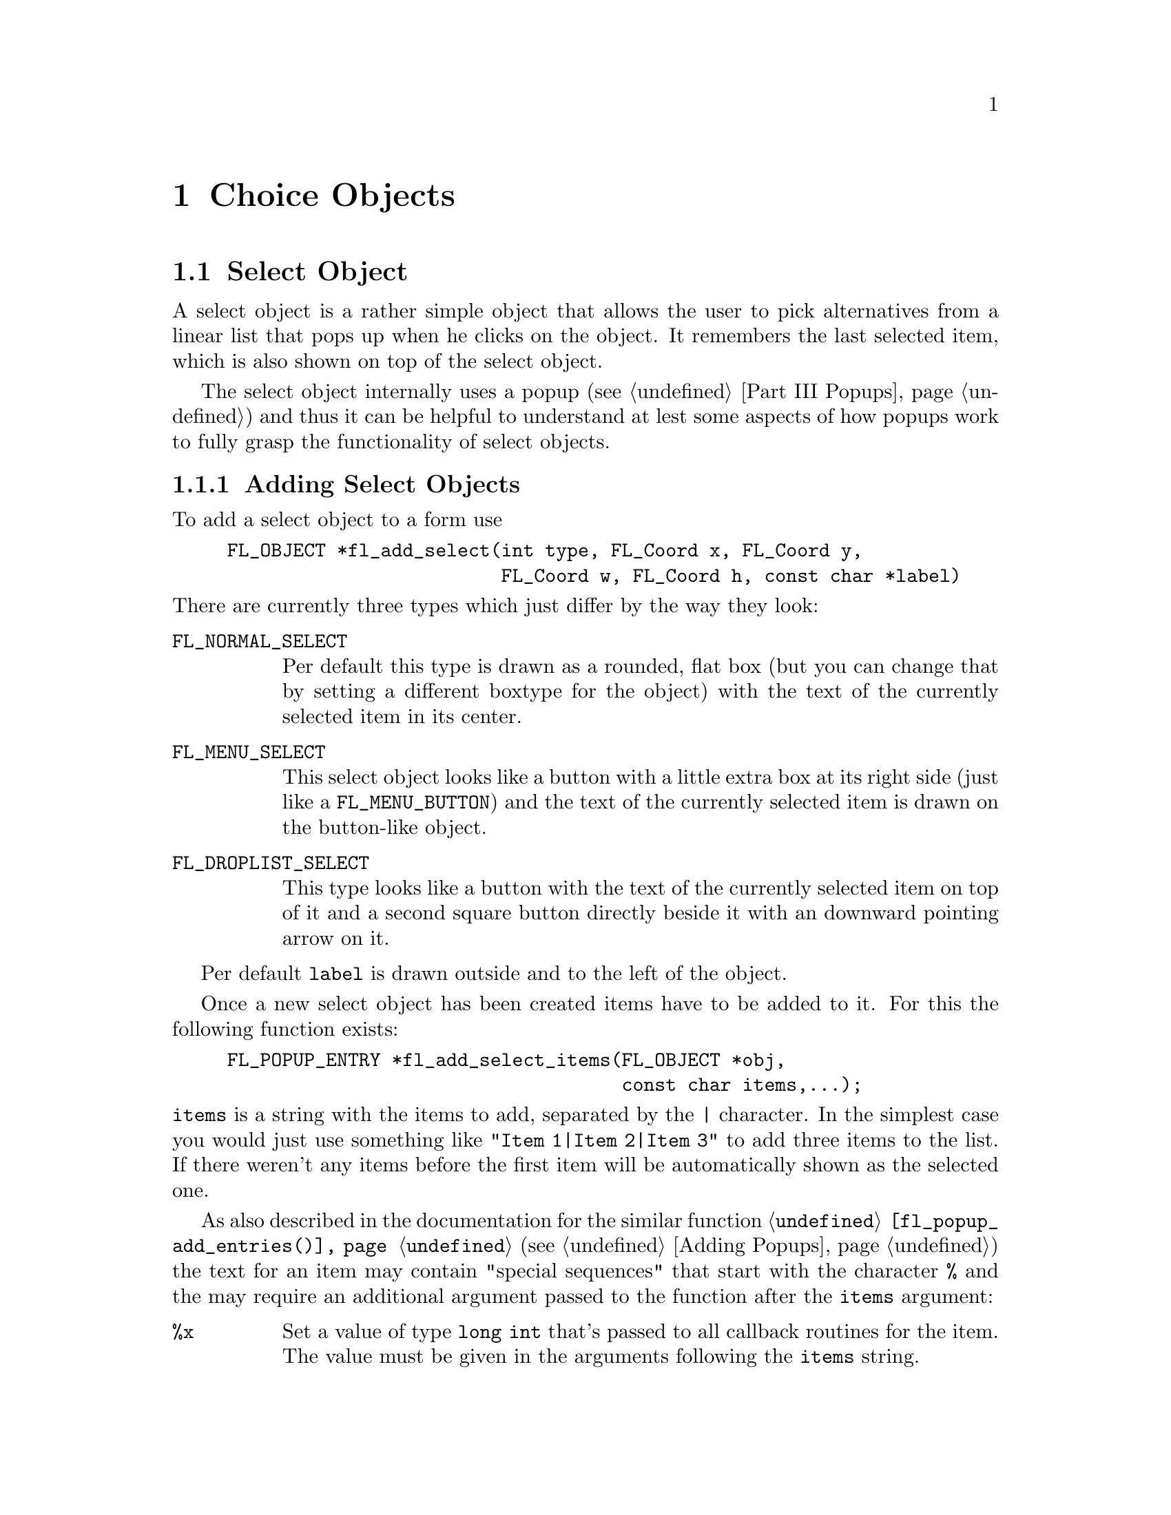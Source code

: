@node Part III Choice Objects
@chapter Choice Objects

@ifnottex

@menu
* Select Object:   Select Object
* Nmenu Object:    Nmenu Object
* Browser Object:  Browser Object
@end menu

@end ifnottex


@node Select Object
@section Select Object

A select object is a rather simple object that allows the user to
pick alternatives from a linear list that pops up when he clicks on
the object. It remembers the last selected item, which is also
shown on top of the select object.

The select object internally uses a popup (@pxref{Part III Popups})
and thus it can be helpful to understand at lest some aspects of how
popups work to fully grasp the functionality of select objects.


@ifnottex

@menu
* Adding Select Objects:   Adding Select Objects
* Select Interaction:      Select Interaction
* Other Select Routines:   Other Select Routines
* Select Attributes:       Select Attributes
* Remarks:                 Select Remarks
@end menu

@end ifnottex


@node Adding Select Objects
@subsection Adding Select Objects

To add a select object to a form use
@findex fl_add_select()
@anchor{fl_add_select()}
@example
FL_OBJECT *fl_add_select(int type, FL_Coord x, FL_Coord y,
                         FL_Coord w, FL_Coord h, const char *label)
@end example
@noindent
There are currently three types which just differ by the way they
look:
@table @code
@tindex FL_NORMAL_SELECT
@anchor{FL_NORMAL_SELECT}
@item FL_NORMAL_SELECT
Per default this type is drawn as a rounded, flat box (but you can
change that by setting a different boxtype for the object) with the
text of the currently selected item in its center.
@tindex FL_MENU_SELECT

@tindex MENU_SELECT
@anchor{MENU_SELECT}
@item FL_MENU_SELECT
This select object looks like a button with a little extra box at its
right side (just like a @code{FL_MENU_BUTTON}) and the text of the
currently selected item is drawn on the button-like object.

@tindex FL_DROPLIST_SELECT
@anchor{FL_DROPLIST_SELECT}
@item FL_DROPLIST_SELECT
This type looks like a button with the text of the currently selected
item on top of it and a second square button directly beside it with
an downward pointing arrow on it.
@end table

Per default @code{label} is drawn outside and to the left of the
object.

Once a new select object has been created items have to be added to
it. For this the following function exists:
@findex fl_add_select_items()
@anchor{fl_add_select_items()}
@example
FL_POPUP_ENTRY *fl_add_select_items(FL_OBJECT *obj,
                                    const char items,...);
@end example
@noindent
@code{items} is a string with the items to add, separated by the
@code{|} character. In the simplest case you would just use something
like @code{"Item 1|Item 2|Item 3"} to add three items to the list. If
there weren't any items before the first item will be automatically
shown as the selected one.

As also described in the documentation for the similar function
@code{@ref{fl_popup_add_entries()}} (@pxref{Adding Popups}) the text
for an item may contain "special sequences" that start with the
character @code{%} and the may require an additional argument passed
to the function after the @code{items} argument:
@table @code
@item %x
Set a value of type @code{long int} that's passed to all callback
routines for the item. The value must be given in the arguments
following the @code{items} string.

@item %u
Set a @code{user_void} pointer that's passed to all callbacks of the
item. The pointer must be specified in the arguments following the
@code{items} string.

@item %f
Set a callback function that gets called when the item is selected.
The function is of type
@example
int callback(FL_POPUP_RETURN *r);
@end example
@noindent
Information about the item etc.@: gets passed to the callback function
via the @code{@ref{FL_POPUP_RETURN}} structure and the return value of
the function can be used to keep the selection from becoming reported
back to the user made by returning a value of @code{FL_IGNORE} (-1).
The function's address must be given in the arguments following the
@code{items} string.

@item %E
Set a callback routine that gets called each time the mouse enters the
item (as long as the item isn't disabled or hidden). The type of the
function is the same as that of the callback function for the
selection of the item but it's return value is never used. The
functions address must be given in the arguments following the
@code{items} string.

@item %L
Set a callback routine that gets called each time the mouse leaves the
item. The type of the function is the same that as of the callback
function for the selection of the item but it's return value is never
used. The functions address must be given in the arguments following
the @code{items} string.

@item %d
Marks the item as disabled, i.e.@: it can't be selected and its text
is per default drawn in a different color

@item %h
Marks the item as hidden, i.e.@: it is not shown while in this state.

@item %S
For items with shortcut keys it's quite common to have them shown on
the right hand side. Using @code{"%S"} you can split the items text
into two parts, the first one (before @code{"%S"}) being drawn flushed
left and the second part flushed right. Note that using this special
sequence doesn't automatically sets a shortcut key, this still has to
be done using @code{"%s"}.

@item %s
Sets one or more shortcut keys for an item. Requires a string with the
shortcuts in the arguments following the @code{items} string.
@xref{Shortcuts}, for details on how to define shortcuts. Please note
that the character in the label identical to the shortcut character is
only shown as underlined if @code{"%S"} isn't used.

@item %%
Use this to get a @code{'%'} within the text of an item.
@end table
@noindent
If you compare this list of "special sequences" with those listed for
the @code{@ref{fl_popup_add_entries()}} function you will find that
aome are missing. This is because a select object is a simple linear
list of items that uses only parts of the popups functionalities.

Another way to set up the popup of a select object is to use the
function
@findex fl_set_select_items()
@anchor{fl_set_select_items()}
@example
long fl_set_select_items(FL_OBJECT *obj, FL_POPUP_ITEM *item);
@end example
@noindent
Here @code{item} is an array of structures of type
@code{@ref{FL_POPUP_ITEM}} with the @code{text} member of the very
last element of the array being set to @code{NULL}, indicating the end
of the array.

The @code{text} member is the text of the item. It may only contain
one "special sequence", @code{"%S"} to indicate that the string is to
be split at that position into the part of the item label to be drawn
to the left and on the right side (also prepending the string with
@code{'_'} or @code{'/'} has no effect). @code{callback} is a callback
function to be invoked on selection of the item. @code{shortcut} is a
string for setting keybord shortcuts for the item. @code{type} has no
function at all here (there can be only items of type
@code{@ref{FL_POPUP_NORMAL}} in a select objects popup) and
@code{state} can be set to @code{@ref{FL_POPUP_DISABLED}} and/or
@code{@ref{FL_POPUP_HIDDEN}}.

Please note: when the select object already had items before the call
of @code{@ref{fl_set_select_items()}} then they are removed before the
new ones are set. The values assigned to the items start at 0.

A third way to "populate" a select object is to create a popup
directly and then associate it with the select object using
@findex fl_set_select_popup()
@anchor{fl_set_select_popup()}
@example
int fl_set_select_popup(FL_OBJECT *obj, FL_POPUP *popup);
@end example
@noindent
If the select object already had a popup before this will be deleted
and replaced by the new popup passed as the second argument. Please
note that the popup the argument @code{popup} points to may not
contain any entries other than those of type
@code{@ref{FL_POPUP_NORMAL}} (and, of course, the popup can't be a
sub-popup of another popup).


@node Select Interaction
@subsection Select Interaction

The simplest interaction with a select object consists of clicking
onto the object and then selecting an item in the popup that gets
shown directly beside the mouse position.

If you click with the left or right mouse button onto the select
object previous or next item, respectively, will be selected. If
youl keep the left or mouse button pressed down for a longer time
slowly all alternatives are selected, one after each other.

You finally can also use the scroll wheel of your mouse to select
the next or previous item (scrolling down selects the next, scrolling
up the previous item).

On every selection of an item (also if the already selected item is
re-selected) a callback that may have been associated with the item is
executed. The callback receives as its argument a pointer to a
structure of type @code{@ref{FL_POPUP_RETURN}}.

Its @code{val} member is a integer value associated with the entry. It
can be set explicitely on creation of the item using the @code{"%x"}
"special sequence". If not given then first item gets the value 0, the
next 1 etc. @code{user_data} is a pointer to some user data, which can
be set on creation of the item using @code{"%u"}. @code{text} is the
string used in creating the item, including all "special sequences",
while @code{label} is the string shown in the popup for the item. If
there was a special sequence of @code{"%S"} in the string that was
used to create the item @code{accel} is the text that appears
right-flushed in the popup for the item. @code{entry} is a pointer to
the popup entry that represents the item in the select object and,
finally, @code{popup} is the popup associated with the select object.

Normally, when a new item is selected this is reported back to the
caller either by calling the select objects callback (if one exists)
or by returning the object as the result of a call of e.g.@:
@code{@ref{fl_do_forms()}}. But if the callback for the item itself
returns @code{FL_IGNORE} then the latter doesn't happen. This can be
useful for cases where all work for a change of the selection can
already be done within the items callback and the "main loop"
shouldn't get involved anymore.

As for all other normal objects the condition under which a
@code{FL_SELECT} object gets returned to the application (or an
associate callback is called) can be influenced by calling the
function
@example
int fl_set_object_return(FL_OBJECT *obj, unsigned int when)
@end example
where @code{when} can have the following values
@table @code
@item @ref{FL_RETURN_NONE}
Never return or invoke a callback.

@item @ref{FL_RETURN_END_CHANGED}
Return or invoke callback if end of interaction and selection of an
item coincide.

@item @ref{FL_RETURN_CHANGED}
Return or invoke callback whenever an item is selected (this is the
default).

@item @ref{FL_RETURN_END}
Return or invoke callback on end of an interaction.

@item @ref{FL_RETURN_ALWAYS}
Return (or invoke callback) whenever the interaction ends and/or
an item is selected.
@end table


Per default the popup of a select objects remains shown when the user
releases the mouse somewhere outside the popup window (or on its title
area). The alternative is to close the popup immediately when the user
releases the mouse, independent of where it is. Using the function
@findex fl_set_select_policy()
@anchor{fl_set_select_policy()}
@example
int fl_set_select_policy(FL_OBJECT *obj, int policy);
@end example
@noindent
the program can switch between these two modes of operation,
where @code{policy} can be on of two values:
@table @code
@tindex FL_POPUP_NORMAL_SELECT
@item FL_POPUP_NORMAL_SELECT
Keeps the popup opened when the mouse isn't released on one of the
selectable items.

@tindex FL_POPUP_DRAG_SELECT
@item FL_POPUP_DRAG_SELECT
Close the popup immediately when the mouse button is released.
@end table
@noindent
The function returns on success the previous setting of the "policy"
and -1 on error.


@node Other Select Routines
@subsection Other Select Routines

To find out which item is currently selected use
@findex fl_get_select_item()
@anchor{fl_get_select_item()}
@example
FL_POPUP_RETURN *fl_get_select_item(FL_OBJECT *obj); 
@end example
@noindent
It returns a pointer to a structure of type
@code{@ref{FL_POPUP_RETURN}} as already described above, containing
all needed information about the selected item.

For some actions, e.g.@: deletion of an item etc., it is necessary to
know the popup entry that represents it. Therefore it's possible to
search the list of items according to several criteria:
@findex fl_get_select_item_by_value()
@anchor{fl_get_select_item_by_value()}
@findex fl_get_select_item_by_label()
@anchor{fl_get_select_item_by_label()}
@findex fl_get_select_item_by_text()
@anchor{fl_get_select_item_by_text()}
@example
FL_POPUP_ENTRY *fl_get_select_item_by_value(FL_OBJECT *obj, long val);
FL_POPUP_ENTRY *fl_get_select_item_by_label(FL_OBJECT *obj,
                                            const char *label);
FL_POPUP_ENTRY *fl_get_select_item_by_text(FL_OBJECT *obj,
                                           const char *text);
@end example
The first function, @code{@ref{fl_get_select_item_by_value()}},
searches through the list of items and returns the first one with the
@code{val} associated with the item (or @code{NULL} if none is found).
The second, @code{@ref{fl_get_select_item_by_label()}} searches for a
certain label as displayed for the item in the popup. The third,
@code{@ref{fl_get_select_item_by_text()}} searches for the text the
item was created by (that might be the same as the label text in
simple cases). Please note that all functions return a structure of
type @code{@ref{FL_POPUP_ENTRY}} (and not
@code{@ref{FL_POPUP_RETURN}}, which gives you direct access to the
entry in the popup for the item.

Using e.g.@: the result of one of the functions above you can also
set the currently selected item via your program using
@findex fl_set_select_item()
@anchor{fl_set_select_item()}
@example
FL_POPUP_RETURN *fl_set_select_item(FL_OBJECT *obj,
                                    FL_POPUP_ENTRY *entry);
@end example

Or you could use the result to delete an item:
@findex fl_delete_select_item()
@anchor{fl_delete_select_item()}
@example
int fl_delete_select_item(FL_OBJECT *obj, FL_POPUP_ENTRY *entry);
@end example
@noindent
Please note that the values associated with items won't change due to
removing an item.

Alternatively, you can replace an item by one or more new ones.
To do that use
@findex fl_replace_select_item()
@anchor{fl_replace_select_item()}
@example
FL_POPUP_ENTRY *fl_replace_select_item(FL_OBJECT *obj,
                                       FL_POPUP_ENTRY *old,
                                       const char *new_items, ...);
@end example
@noindent
@code{old} designates the item to be removed and @code{new_items} is a
string exactly like it would be used in
@code{@ref{fl_add_select_items()}} for the @code{items} argument, that
defines the item(s) to replace the existing item. Please note that,
unless values to be associated with the items (see the @code{val}
member of the @code{@ref{FL_POPUP_RETURN}} structure) there's a twist
here. When items get created they per default receive increasing
values, starting at 0. This also holds for items that get created in
the process of replacement. The result is that the ordering of those
values in that case wont represent the order in which they appear in
the select objects popup.

Another sometimes useful function allows insertion of new items somewhere
in the middle of a list of already existing items:
@findex fl_insert_select_item()
@anchor{fl_insert_select_item()}
@example
FL_POPUP_ENTRY *fl_insert_select_item(FL_OBJECT *obj,
                                      FL_POPUP_ENTRY *after,
                                      const char *new_items, ...);
@end example
@noindent
@code{after} is the entry after which the new item(s) are to be
inserted (if it's @code{NULL} the new items are inserted at the very
start). The rest of the arguments are the same as for
@code{@ref{fl_replace_select_item()}} and the same caveats about the
values associated automatically with the new items holds.

It's possible to remove all items from a select object by calling
@findex fl_clear_select()
@anchor{fl_clear_select()}
@example
int fl_clear_select(FL_OBJECT *obj);
@end example
@noindent
Afterwards you have to call again e.g.@:
@code{@ref{fl_add_select_items()}} to set new entries. Note that if
you used @code{@ref{fl_set_select_popup()}} to set a popup for the
select object then that popup gets deleted automatically on calling
@code{@ref{fl_clear_select()}}! The values automatically associated
with items when calling @code{@ref{fl_add_select_items()}} will start
at 0 again.


@node Select Attributes
@subsection Select Attributes

The two color arguments, @code{clo1} and @code{col2}, of the function
@code{@ref{fl_set_object_color()}} set the background color of the
object normally and when the mouse is hovering over it, respectively.

With the functions
@findex fl_set_select_text_color()
@anchor{fl_set_select_text_color()}
@findex fl_get_select_text_color()
@anchor{fl_get_select_text_color()}
@example
FL_COLOR fl_set_selection_text_color(FL_OBJECT *obj, FL_COLOR color);
FL_COLOR fl_get_selection_text_color(FL_OBJECT *obj);
@end example
@noindent
the color of the text of the currently selected item on top of the
object can be set or queried.

To control (or determine) the alignment of the text with the currently
selected item on top of the select object use
@findex fl_set_select_text_align()
@anchor{fl_set_select_text_align()}
@findex fl_get_select_text_align()
@anchor{fl_get_select_text_align()}
@example
int fl_set_select_text_align(FLOBJECT *obj, int align);
int fl_get_select_text_align(FLOBJECT *obj);
@end example
@noindent
Please note that the @code{@ref{FL_ALIGN_INSIDE}} flag should be set
with @code{align} since the text always will be drawn within the
boundaries of the object. On success the function return the old
setting for the alignment or -1 on error.

Finally, the font style and size of the text can be set or obtained
using
@findex fl_set_select_text_font()
@anchor{fl_set_select_text_font()}
@findex fl_get_select_text_font()
@anchor{fl_get_select_text_font()}
@example
int fl_set_select_text_font(FL_OBJECT *obj, int style, int size);
int fl_get_select_text_font(FL_OBJECT *obj, int *style, int *size);
@end example
@noindent

The rest of the appearance of a select object concerns the popup that
is used. To avoid bloating the API unnecessarily no functions for
select objects were added that would just call popup functions. The
popup belonging to a select object can be easily found from either a
@code{@ref{FL_POPUP_ENTRY}} structure as returned by the functions for
searching for items or the @code{@ref{FL_POPUP_RETURN}} structure
passed to all callbacks and also returned by
@code{@ref{fl_get_select_item()}}. Both structures have a member
called @code{popup} that is a pointer to the popup associated with the
select object. For popup functions operation on indiviual items just
use the pointer to the @code{@ref{FL_POPUP_ENTRY}} structure itself or
the @code{entry} member of the @code{@ref{FL_POPUP_RETURN}} structure.

There's also a convenience function for finding out the popup used
for a select object:
@findex fl_get_select_popup()
@anchor{fl_get_select_popup()}
@example
FL_POPUP *fl_get_select_popup(FL_OBJECT *obj);
@end example
@noindent
During the lifetime of a select object the popup never changes as long
as @code{@ref{fl_set_select_popup()}} isn't called.

Per default the popup of a select object does not have a title drawn
on top of it. To change that use @code{@ref{fl_popup_set_title()}}.

To change the various colors and fonts used when drawing the popup use
the functions @code{@ref{fl_popup_set_color()}} and
@code{@ref{fl_popup_entry_set_font()}} (and
@code{@ref{fl_popup_set_title_font()}}).

To change the border width or minimum width of the popup use
@code{@ref{fl_popup_set_bw()}} and
@code{@ref{fl_popup_set_min_width()}}.

To disable or hide (or do the reverse) an item use the functions
@code{@ref{fl_popup_entry_set_state()}} and
@code{@ref{fl_popup_entry_get_state()}}.

The keyboard shortcut for an entry can be set via
@code{@ref{fl_popup_entry_set_shortcut()}}.

The callback functions (selection, enter and leave callback) for
individual items can be set via
@code{@ref{fl_popup_entry_set_callback()}},
@code{@ref{fl_popup_entry_set_enter_callback()}} and
@code{@ref{fl_popup_entry_set_leave_callback()}}, a callback for the
whole popup with @code{@ref{fl_popup_set_callback()}}.

Finally, to assign a different (long) value to an item or set a
pointer to user data use @code{@ref{fl_popup_entry_set_value()}}
and @code{@ref{fl_popup_entry_set_user_data()}}.


@node Select Remarks
@subsection Remarks

See the demo program @file{select.c} for an example of the use of
select objects.


@node Nmenu Object
@section Nmenu Object

Another object type that heavily depends on popups is the "nmenu"
object type. It is meant to be used for menus and the "n" in front of
the name stands for "new" since this is a re-implementation of the
old menu object type (which is now deprecated since it is based on
@ref{XPopup}).


@ifnottex

@menu
* Adding Nmenu Objects:   Adding Nmenu Objects
* Nmenu Interaction:      Nmenu Interaction
* Other Nmenu Routines:   Other Nmenu Routines
* Nmenu Attributes:       Nmenu Attributes
* Remarks:                Nmenu Remarks
@end menu

@end ifnottex


@node Adding Nmenu Objects
@subsection Adding Nmenu Objects

To add a nmenu object use
@findex fl_add_nmenu()
@anchor{fl_add_nmenu()}
@example
FL_OBJECT *fl_add_nmenu(int type, FL_Coord x, FL_Coord y,
                        FL_Coord w, FL_Coord h, const char *label);
@end example
@noindent
There are currently three types:
@table @code
@tindex FL_NORMAL_NMENU
@anchor{FL_NORMAL_NMENU}
@item FL_NORMAL_NMENU
Probably the most often used type: shown as text on a borderless
background, popup gets opened when clicked on.

@tindex FL_NORMAL_TOUCH_NMENU
@anchor{FL_NORMAL_TOUCH_NMENU}
@item FL_NORMAL_TOUCH_NMENU
Also shown as text on a borderless background, but popup gets opened
when the mouse is moved on top of it without any further user action
required.

@tindex FL_BUTTON_NMENU
@anchor{FL_BUTTON_NMENU}
@item FL_BUTTON_NMENU
When not active shown as text on borderless background, when clicked
on popup is shown and the object itself being displayed as a button.

@tindex FL_BUTTON_TOUCH_NMENU
@anchor{FL_BUTTON_TOUCH_NMENU}
@item FL_BUTTON_TOUCH_NMENU
When not active shown as text on borderless background, when mouse is
moved onto it the popup is shown and the object itself is displayed as
a button.
@end table

Once a new nmenu object has been created items have to be added to
it. For this the following function exists:
@findex fl_add_nmenu_items()
@anchor{fl_add_nmenu_items()}
@example
FL_POPUP_ENTRY *fl_add_nmenu_items(FL_OBJECT *obj,
                                   const char items, ...);
@end example
@noindent
(The function can also be used to append new items to a nmenu object
that already has items.)

The function returns a pointer to the first menu entry added on
success and @code{NULL} on failure. @code{items} is a string with the
items to add, separated by the @code{'|'} character. In the simplest
case you would just use something like @code{"Item 1|Item 2|Item 3"}
to add three items to the list.

As also described in the documentation for the similar function
@code{@ref{fl_popup_add_entries()}} the text for an item may contain
"special sequences" that start with the character @code{'%'} and then
may require an additional argument passed to the function after the
@code{items} argument. All of those described in detail in the
documentation for the @code{@ref{fl_popup_add_entries()}} function can
also be used for nmenus.

Another way to set up the popup of a select object, using an array of
@ref{FL_POPUP_ITEM} structures, is via the function
@findex fl_set_nmenu_items()
@anchor{fl_set_nmenu_items()}
@example
FL_POPUP_ENTRY *fl_set_nmenu_items(FL_OBJECT *obj, FL_POPUP_ITEM *item);
@end example
@noindent
The function returns a pointer to the first menu item on success and
@code{NULL} on failure. The function expects as arguments a pointer to
the nmenu object and an array of @code{@ref{FL_POPUP_ITEM}}
structuress, with the very last element having @code{NULL} as the
@code{text} member to mark the end of the array.

The @code{text} member of the structure may contain the character
sequence @code{"%S"} to have the text drawn for the item split up at
that position and with everything before @code{"%S"} drawn
left-flushed and the rest right-flushed. Moreover, @code{text} may
start with the character @code{'/'} and/or @code{'_'}. For an
underline character a line is drawn above the item. And if there's a
slash this item marks the begin of a sub-menu with all further items
belonging to the sub-menu until a structure with member @code{text}
being set to @code{NULL} is found in the array. (The @code{'/'} and
@code{'_'} characters are, of course, not drawn.)

@code{type} indicates the type of the item. It can be
@table @code
@tindex FL_POPUP_NORMAL
@item FL_POPUP_NORMAL
A normal, plain item.

@tindex FL_POPUP_TOGGLE
@item FL_POPUP_TOGGLE
An item that represents one of two states and is drawn with a
check-marker when in "on" state.

@tindex FL_POPUP_RADIO
@item FL_POPUP_RADIO
A radio item, i.e.@: it belongs to a group of items of which only one
can be in "on" state at a time. They are drawn with a circle to the
left with the circle for the "selected" item being filled with a
color.
@end table
@noindent
Please note that if @code{text} starts with a @code{'/'} the type
@strong{must} be @code{FL_POPUP_NORMAL}.

The @code{state} member per default is @code{@ref{FL_POPUP_NONE}}. It
can be set to
@table @code
@tindex FL_POPUP_NONE
@item FL_POPUP_NONE
No special flags are set for the state of the item.

@tindex FL_POPUP_DSABLED
@item FL_POPUP_DSABLED
The item is disabled and can't be selected.

@tindex FL_POPUP_HIDDEN
@item FL_POPUP_HIDDEN
The item is hidden, i.e.@: does not get shown (and thus can't be
selected).

@tindex FL_POPUP_CHECKED
@item FL_POPUP_CHECKED
Only relevant for toggle or radio items, marks it as in "on" state.
@end table

@code{callback} is a function that will be called if the item is
selected. The callback function has the following type:
@example
typedef int (*FL_POPUP_CB)(FL_POPUP_RETURN *);
@end example
@noindent
It receives a pointer to a structure that contains all information
about the entry selected by the user:
@example
typedef struct @{
    long int              val;       /* value assigned to entry */
    void                 *user_data; /* pointer to user data */
    const char           *text;      /* text of selected popup entry */
    const char           *label;     /* text drawn on left side */        
    const char           *accel;     /* text drawn on right side */
    const FL_POPUP_ENTRY *entry;     /* selected popup entry */
    const FL_POPUP       *popup;     /* (sub-)popup it belongs to */
@} FL_POPUP_RETURN;
@end example
@noindent
@code{val} is a value that has been associated with the entry and
@code{user_data} is a pointer that can be used to store the location
of further information. @code{text} is the text that was used to
create the entry (including all "special" characters), while
@code{label} and @code{accel} are the texts shown for the entry on the
left and right. @code{entry} is the pointer to the structure for the
entry selected and @code{popup} to the (sub-) popup the entry belongs
to (@pxref{Part III Popups}, for more details on these structures).

If the callback function already does all the work required on
selection of the item have it return the value @code{FL_IGNORE} to
keep the selection from being reported back to the main loop of the
program.

Finally, @code{shortcut} is a string encoding the keybord shortcut to
be used for the item.


There's also a third method to "populate" a menu. If you already
created a popup than you can set it as the menu's popup via a call of
@findex fl_set_nmenu_popup()
@anchor{fl_set_nmenu_popup()}
@example
int fl_set_nmenu_popup(FL_POPUP *popup);
@end example
@noindent
Of course, the popup you associate with the nmenu object in this way
can't be a sub-popup.


@node Nmenu Interaction
@subsection Nmenu Interaction

There are, if seen interaction-wise, two types of nmenu objects,
normal ones and touch nmenus. For normal nmenus a popup is opened when
the user clicks on the area of the nmenu object while for touch nmenus
the popup already is shown when the user moves the mouse unto the
area. In other respects they behave identical: the user just selects
one of the items in the popup (or one of the sub-popups) and then the
popup is closed again. The selection can now be handled within a
callback function and/or reported back to the main loop of the
program.

The popup is always shown directly below the nmenu object (except
for the case that the popup is that long that it wouldn't fit on the
screen, in which case the popup is drawn above the nmenu's area.

The most natural way to deal with a selection by the user is probably
via a callback for the item that was selected. But also a callback for
the popup as a whole or the object itself can be used. Item and popup
callback functions are of type @code{@ref{FL_POPUP_CB}} described
above (and in even more detail in @ref{Part III Popups}), while object
callbacks are "normal" XForms callback functions.

The condition under which a @code{FL_NMENU} object gets returned to
the application (or an associate callback is invoked) can be
influenced by calling the function
@example
int fl_set_object_return(FL_OBJECT *obj, unsigned int when)
@end example
where @code{when} can have the following values
@table @code
@item @ref{FL_RETURN_NONE}
Never return or invoke a callback.

@item @ref{FL_RETURN_END_CHANGED}
Return or invoke callback if end of interaction and selection of an
item coincide.

@item @ref{FL_RETURN_CHANGED}
Return or invoke callback whenever an item is selected (this is the
default).

@item @ref{FL_RETURN_END}
Return or invoke callback on end of an interaction.

@item @ref{FL_RETURN_ALWAYS}
Return (or invoke callback) whenever the interaction ends and/or
an item is selected.
@end table


One detail of the interaction that can be adjusted is under which
conditions the nmenu's popup gets closed. Per default the popup is
closed when an item is selected or (without a selection) when the user
clicks somehwere outside of the popups area. This can be changed so
that the popup also gets closed (without a selection) when the mouse
button is clicked or released on a non-selectable item (giving the
impression of a "pull-down" menu). For this purpose there's the
@findex fl_set_nmenu_policy()
@anchor{fl_set_nmenu_policy()}
@example
int fl_set_nmenu_policy(FL_OBJECT *obj, int policy);
@end example
@noindent
function where @code{policy} can be one of two values:
@table @code
@tindex FL_POPUP_NORMAL_SELECT
@item FL_POPUP_NORMAL_SELECT
Default, popup stays open until mouse button is released on a
selectable entry or button is clicked outside the popups area.

@tindex FL_POPUP_DRAG_SELECT
@item FL_POPUP_DRAG_SELECT
Popup is closed when the mouse button is released.
@end table
@noindent
The function returns on success the previous setting of the "policy"
and -1 on error.


@node Other Nmenu Routines
@subsection Other Nmenu Routines

To find out which item of a nmenu object was selected last use
@findex fl_get_nmenu_item()
@anchor{fl_get_nmenu_item()}
@example
FL_POPUP_RETURN *fl_get_nmenu_item(FL_OBJECT *obj);
@end example
@noindent
The function returns either a pointer to a @code{@ref{FL_POPUP_RETURN}}
structure with informations about the selected item (as already
discussed above when talking about callbacks) or @code{NULL} if
no selection was made the last time the nmenu object was used.

For some actions, e.g.@: deletion of an item etc., it is necessary to
know the popup entry that represents it. Therefore it's possible to
search the list of items according to several criteria:
@findex fl_get_nmenu_item_by_value()
@anchor{fl_get_nmenu_item_by_value()}
@findex fl_get_nmenu_item_by_label()
@anchor{fl_get_nmenu_item_by_label()}
@findex fl_get_nmenu_item_by_text()
@anchor{fl_get_nmenu_item_by_text()}
@example
FL_POPUP_ENTRY *fl_get_nmenu_item_by_value(FL_OBJECT *obj, long val);
FL_POPUP_ENTRY *fl_get_nmenu_item_by_label(FL_OBJECT *obj,
                                           const char *label);
FL_POPUP_ENTRY *fl_get_nmenu_item_by_label(FL_OBJECT *obj,
                                           const char *text);
@end example
The first function, @code{@ref{fl_get_nmenu_item_by_value()}},
searches through the list of all items (including items in sub-popups)
and returns the first one with the @code{val} associated with the item
(or @code{NULL} if none is found). The second,
@code{@ref{fl_get_nmenu_item_by_label()}} searches for a certain label
as displayed for the item in the popup. The third,
@code{@ref{fl_get_nmenu_item_by_text()}} searches for the text the
item was created by (that might be the same as the label text in
simple cases). Please note that all functions return a structure of
type @code{@ref{FL_POPUP_ENTRY}} (and not
@code{@ref{FL_POPUP_RETURN}}, which gives you direct access to the
entry in the popup for the item.


Using e.g.@: the results of the above searches a nmenu item can be
deleted:
@findex fl_delete_nmenu_item()
@anchor{fl_delete_nmenu_item()}
@example
int fl_delete_nmenu_item(FL_OBJECT *obj, FL_POPUP_ENTRY *item);
@end example

Alternatively, an item can be replaced by one or more items:
@findex fl_replace_nmenu_item()
@anchor{fl_replace_nmenu_item()}
@example
FL_POPUP_ENTRY *fl_replace_nmenu_item(FL_OBJECT *obj,
                                      FL_POPUP_ENTRY *old,
                                      const char *new_items, ...);
@end example
where @code{old} is the item to replace and @code{new_items} is a
string exactly as used for @code{@ref{fl_add_nmenu_items()}} with
informations about the new item(s).

One also may insert additional items using
@findex fl_insert_nmenu_items()
@anchor{fl_insert_nmenu_items()}
@example
FL_POPUP_ENTRY *fl_insert_nmenu_items(FL_OBJECT *obj,
                                      FL_POPUP_ENTRY *after,
                                      const char *new_items, ...);
@end example
@noindent
where @code{after} is the item after which the new items are to be
inserted (use @code{NULL} to insert at the very start) and
@code{new_items} is a string just like used with
@code{@ref{fl_add_nmenu_items()}} with informations about the
additional item(s).


As you may remember, there are two different ways to "populate" a
nmenu object. In one case you pass a kind of format string plus
a variable number of arguments and in the other case an array of
@code{@ref{FL_POPUP_ITEM}} structures. The previously listed
functions for inserting and replacing used the first "interface".
But there are also three functions for using the alternative
interface:
@anchor{fl_add_nmenu_items2()}
@findex fl_add_nmenu_items2()
@anchor{fl_insert_nmenu_items2()}
@findex fl_insert_nmenu_items2()
@anchor{fl_replace_nmenu_items2()}
@findex fl_replace_nmenu_items2()
@example
FL_POPUP_ENTRY *fl_add_nmenu_items2(FL_OBJECT *obj,
                                    FL_POPUP_ITEM *items);
FL_POPUP_ENTRY *fl_insert_nmenu_items2(FL_OBJECT *obj,
                                       FL_POPUP_ENTRY *after,
                                       FL_POPUP_ITEM *items);
FL_POPUP_ENTRY *fl_replace_nmenu_items2(FL_OBJECT *obj,
                                        FL_POPUP_ENTRY *old_item,
                                        FL_POPUP_ITEM *items);
@end example
@noindent
All three functions return a pointer to the first new entry in the
nmenu's popup on success and @code{NULL} on failure. The all take
a pointer to the nmenu object as their first argument.

@code{@ref{fl_add_nmenu_items2()}} appends the items given by the list
specified via the second argument to the nmenu's popup.
@code{@ref{fl_insert_nmenu_items2()}} inserts one or more new items
(as given by the last argument) after the entry specified by
@code{after} (if @code{after} is @code{NULL} the new items are
inserted before all existing items). Finally,
@code{@ref{fl_replace_nmenu_items2()}} replaces the existing entry
@code{old_item} with a new (or a list of new items specified by
@code{items}.

Finally, there's a function to remove all items from a nmenu object
at once:
@findex fl_clear_nmenu()
@anchor{fl_clear_nmenu()}
@example
in fl_clear_nmenu(FL_OBJECT *obj);
@end example


@node Nmenu Attributes
@subsection Nmenu Attributes


While not "active" the background of the nmenu object is drawn in the
color that can be controlled via the first color argument,
@code{col1}, of @code{@ref{fl_set_object_color()}}. When "active"
(i.e.@: while the popup is shown) its background is drawn in the color
of second color argument, @code{col2}, of the same function. The color
of the label when "inactive" is controlled via
@code{@ref{fl_set_object_lcol()}}. When in "active" state the color
use for the label can be set via the function
@findex fl_set_nmenu_hl_text_color()
@anchor{fl_set_nmenu_hl_text_color()}
@example
FL_COLOR fl_set_nmenu_hl_text_color(FL_OBJECT *obj, FL_COLOR color);
@end example
@noindent
The function returns the old color on success or
@code{@ref{FL_MAX_COLORS}} on failure. Per default this color is
@code{FL_BLACK} for nmenus that are shown as a button while being
"active" while for normal nmenus it's the same color that is used
items in the popup when the mouse is hovering over them.

The size and style of the font used for the label of the nmenu object
can be set via @code{@ref{fl_set_object_lsize()}} and
@code{@ref{fl_set_object_lstyle()}}.

The rest of the appearance of a nmenu object is given by the
appearance of the popup. These can be directly set via the functions
for setting the popup appearance as described in @ref{Popup
Attributes}. To find out which popup is associated with the nmenu
object use the function
@findex fl_get_nmenu_popup()
@anchor{fl_get_nmenu_popup()}
@example
FL_POPUP *fl_get_nmenu_popup(FL_OBJECT *obj);
@end example
@noindent
and then use the popup specific functions to set the appearance. The
same also holds for the appearance etc.@: of the items of the popup, a
lot of functions exist that allow to set the attributes of entries of
a popup, @pxref{Popup Attributes}.


@node Nmenu Remarks
@subsection Remarks

See the demo program @file{menu.c}.


@node Browser Object
@section Browser Object

The browser object class is probably the most powerful that currently
exists in the Forms Library. A browser is a box that contains a number
of lines of text. If the text does not fit inside the box, a scrollbar
is automatically added so that the user can scroll through it. A
browser can be used for building up a help facility or to give
messages to the user.

It is possible to create a browser from which the user can select
lines. In this way the user can make its selections from a (possible)
long list of choices. Both single lines and multiple lines can be
selected, depending on the type of the browser.

@ifnottex

@menu
* Adding Browser Objects:   Adding Browser Objects
* Browser Types:            Browser Types
* Browser Interaction:      Browser Interaction
* Other Browser Routines:   Other Browser Routines
* Browser Attributes:       Browser Attributes
* Remarks:                  Browser Remarks
@end menu

@end ifnottex


@node Adding Browser Objects
@subsection Adding Browser Objects

To add a browser to a form use the routine
@findex fl_add_browser()
@anchor{fl_add_browser()}
@example
FL_OBJECT *fl_add_browser(int type, FL_Coord x, FL_Coord y,
                          FL_Coord w, FL_Coord h, const char *label);
@end example
@noindent
The meaning of the parameters is as usual. The label is placed below
the box by default.


@node Browser Types
@subsection Browser Types

The following types of browsers exist (see below for more information
about them):
@table @code
@tindex FL_NORMAL_BROWSER
@anchor{FL_NORMAL_BROWSER}
@item FL_NORMAL_BROWSER
A browser in which no selections can be made.

@tindex FL_SELECT_BROWSER
@anchor{FL_SELECT_BROWSER}
@item FL_SELECT_BROWSER
In this case the user can make single line selections.

@tindex FL_HOLD_BROWSER
@anchor{FL_HOLD_BROWSER}
@item FL_HOLD_BROWSER
Same but the selection remains visible till the next selection.

@tindex FL_MULTI_BROWSER
@anchor{FL_MULTI_BROWSER}
@item FL_MULTI_BROWSER
Multiple selections can be made and remain visible till de-selected.
@end table

Hence, the differences only lie in how the selection process works.


@node Browser Interaction
@subsection Browser Interaction

The user can change the position of the slider or use keyboard cursor
keys (including @code{<Home>}, @code{<PageDown>}, etc.) to scroll
through the text. When he/she presses the left mouse below or above
the slider, the browser scrolls one page up or down. Any other mouse
button scrolls one line at a time (except wheel mouse buttons). When
not using an @code{@ref{FL_NORMAL_BROWSER}} the user can also make
selections with the mouse by pointing to a line or by using the cursor
keys.

For @code{@ref{FL_SELECT_BROWSER}}'s, as long as the user keeps the
mouse pressed, the current line under the mouse is highlighted.
Whenever he releases the mouse the highlighting disappears and the
browser is returned to the application program. The application
program can now figure out which line was selected using a call of
@code{@ref{fl_get_browser()}} to be described below. It returns the
number of the last selected line (with the topmost line being line
1.)

An @code{@ref{FL_HOLD_BROWSER}} works exactly the same except that,
when the mouse is released, the selection remains highlighted.

An @code{@ref{FL_MULTI_BROWSER}} allows the user to select and
de-select multiple lines. Whenever he selects or de-selects a line the
browser is returned to the application program that can next figure
out (using @code{@ref{fl_get_browser()}} described below) which line
was selected. It returns the number of the last selected line. When
the last line was de-selected it returns the negation of the line
number. I.e., if line 10 was selected last the routine returns 10 and
if line 10 was de-selected last, it returns -10. When the user presses
the mouse on a non-selected line and then moves it with the mouse
button still pressed down, he will select all lines he touches with
his mouse until he releases it. All these lines will become
highlighted. When the user starts pressing the mouse on an already
selected line he de-selects lines rather than selecting them.


Per default a browser gets only returned or the associated callback
invoked on selection of a line (and, in the case of
@code{@ref{FL_MULTI_BROWSER}}, on deselections). This behaviour can be
changed by using the function
@example
int fl_set_object_return(FL_OBJECT *obj, unsigned int when)
@end example
where @code{when} can have the following values
@table @code
@item @ref{FL_RETURN_NONE}
Never return or invoke callback.

@item @ref{FL_RETURN_SELECTION}
Return or invoke callback on selection of a line. Please note that for
@code{@ref{FL_MULTI_BROWSER}} the browser may be returned just once
for a number of lines having been selected.

@item @ref{FL_RETURN_DESELECTION}
Return or invoke callback on deselection of a line. This only works
for @code{@ref{FL_MULTI_BROWSER}} browsers and the browser may be
returned just once for a number of lines having been deselected.

@item @ref{FL_RETURN_END_CHANGED}
Return or invoke callback at end (mouse release) if the text in the
browser has been scrolled.

@item @ref{FL_RETURN_CHANGED}
Return or invoke callback whenever the text in the browser has been scrolled.

@item @ref{FL_RETURN_END}
Return or invoke callback on end of an interaction for scrolling the
text in the browser regardless if the text was scrolled or not.

@item @ref{FL_RETURN_ALWAYS}
Return or invoke callback on selection, deselection or scrolling of
text or end of scrolling.
@end table

The default setting for @code{when} for a browser object is
@code{@ref{FL_RETURN_SELECTION}|@ref{FL_RETURN_DESELECTION}} (unless
during the built of XForms you set the configuration flag
@code{--enable-bwc-bs-hack} in which case the default is
@code{@ref{FL_RETURN_NONE}} to keep backward compatibility with
earlier releases of the library).


@node Other Browser Routines
@subsection Other Browser Routines

There are a large number of routines to change the contents of a
browser, select and de-select lines, etc.

To remove all lnes from a browser use
@findex fl_clear_browser()
@anchor{fl_clear_browser()}
@example
void fl_clear_browser(FL_OBJECT *obj);
@end example

To add a line to a browser use
@findex fl_add_browser_line()
@anchor{fl_add_browser_line()}
@example
void fl_add_browser_line(FL_OBJECT *obj, const char *text);
@end example
The line may contain embedded newline characters (@code{'\n'}).
These will result in the text being split up into several lines,
separated at the newline characters.

A second way of adding a line to the browser is to use the call
@findex fl_addto_browser()
@anchor{fl_addto_browser()}
@example
void fl_addto_browser(FL_OBJECT *obj, const char *text);
@end example
@noindent
The difference to @code{@ref{fl_add_browser_line()}} is that with this
call the browser will be shifted such that the newly appended line is
visible. This is useful when e.g.@: using the browser to display
messages.

Sometimes it may be more convenient to add characters to a browser
without starting of a new line. To this end, the following routine
exists
@findex fl_addto_browser_chars()
@anchor{fl_addto_browser_chars()}
@example
void fl_addto_browser_chars(FL_OBJECT *obj, const char *text);
@end example
@noindent
This function appends text to the last line in the browser without
advancing the line counter. Again the text may contain embedded
newline characters (@code{'\n'}). In that case, the text before the
first embedded newline is appended to the last line, and everything
afterwards is put onto new lines. As in the case of
@code{@ref{fl_addto_browser()}} the last added line will be visible in
the browser.

You can also insert a line in front of a given line. All lines after
it will be shifted. Note that the top line is numbered 1 (not 0).
@findex fl_insert_browser_line()
@anchor{fl_insert_browser_line()}
@example
void fl_insert_browser_line(FL_OBJECT *obj, int line,
                            const char *text);
@end example
@noindent
Please note that on insertion (as well as replacements, see below)
embedded newline characters don't result in the line being split up as
it's done in the previous functions. Instead they will rather likely
appear as strange looking characters in the text shown. The only
exception is when inserting into an empty browser or after the last
line, then this function works exactly as if you had called
@code{@ref{fl_add_browser_line()}}.

To delete a line (shifting the following lines) use:
@findex fl_delete_browser_line()
@anchor{fl_delete_browser_line()}
@example
void fl_delete_browser_line(FL_OBJECT *obj, int line);

@end example

One can also replace a line using
@findex fl_replace_browser_line()
@anchor{fl_replace_browser_line()}
@example
void fl_replace_browser_line(FL_OBJECT *obj, int line,
                             const char *text);
@end example
As in the case of @code{@ref{fl_insert_browser_line()}} newline
characters embedded into the replacement text don't have any special
meaning, i.e.@: they don't result in replacement of more than a single
line.

Making many changes to a visible browser after another, e.g.@:
clearing it and then adding a number of new lines, is slow because the
browser is redrawn on each and every change. This can be avoided by
using calls of @code{@ref{fl_freeze_form()}} and
@code{@ref{fl_unfreeze_form()}}. So a piece of code that fills in a
visible browser should preferably look like the following
@example
fl_freeze_form(browser->form);
fl_clear_browser(browser);
fl_add_browser_line(browser, "line 1");
fl_add_browser_line(browser, "line 2");
...
fl_unfreeze_form(brow->form);
@end example
@noindent
where @code{browser->form} is the form that contains the browser
object named @code{browser}.

To obtain the contents of a particular line in the browser, use
@findex fl_get_browser_line()
@anchor{fl_get_browser_line()}
@example
const char *fl_get_browser_line(FL_OBJECT *obj, int line);
@end example
@noindent
It returns a pointer to the text of that line, exactly as it were
passed to the function that created the line.

It is possible to load an entire file into a browser using
@findex fl_load_browser()
@anchor{fl_load_browser()}
@example
int fl_load_browser(FL_OBJECT *obj, const char *filename);
@end example
@noindent
The routine returns @code{1} when file could be successfully loaded,
otherwise @code{0}. If the file name is an empty string (or the file
could not be opened for reading) the browser is just cleared. This
routine is particularly useful when using the browser for a help
facility. You can create different help files and load the needed one
depending on context.

The application program can select or de-select lines in the browser.
To this end the following calls exist with the obvious meaning:
@findex fl_select_browser_line()
@anchor{fl_select_browser_line()}
@findex fl_deselect_browser()
@anchor{fl_deselect_browser()}
@findex fl_deselect_browser_line()
@anchor{fl_deselect_browser_line()}
@example
void fl_select_browser_line(FL_OBJECT *obj, int line);
void fl_deselect_browser_line(FL_OBJECT *obj, int line);
void fl_deselect_browser(FL_OBJECT *obj);
@end example
@noindent
The last call de-selects all lines.

To check whether a line is selected, use the routine
@findex fl_isselected_browser_line()
@anchor{fl_isselected_browser_line()}
@example
int fl_isselected_browser_line(FL_OBJECT *obj, int line);
@end example

The routine
@findex fl_get_browser_maxline()
@anchor{fl_get_browser_maxline()}
@example
int fl_get_browser_maxline(FL_OBJECT *obj);
@end example
@noindent
returns the number of lines in the browser. For example, when the
application program wants to figure out which lines in a
@code{@ref{FL_MULTI_BROWSER}} are selected code similar to the
following can be used:
@example
int total_lines = fl_get_browser_maxline(browser);
for (i = 1; i <= total_lines; i++)
    if (fl_isselected_browser_line(browser, i))
        /* Handle the selected line */
@end example

Sometimes it is useful to know how many lines are visible in the
browser. To this end, the following call can be used
@findex fl_get_browser_screenlines()
@anchor{fl_get_browser_screenlines()}
@example
int fl_get_browser_screenlines(FL_OBJECT *obj);
@end example
Please note that this count only includes lines that are shown
completely in the browser, lines that are partially obscured aren't
counted in.

To obtain the last selection made by the user, e.g.@: when the browser
is returned, the application program can use the routine
@findex fl_get_browser()
@anchor{fl_get_browser()}
@example
int fl_get_browser(FL_OBJECT *obj);
@end example
@noindent
It returns the line number of the last selection being made (0 if no
selection was made). When the last action was a de-selection (only for
@code{@ref{FL_MULTI_BROWSER}}) the negative of the de-selected line
number is returned.

The following function allows to find out the (unobscured) line that
is currently shown at the top of the browser:
@findex fl_get_browser_topline()
@anchor{fl_get_browser_topline()}
@example
int fl_get_browser_topline(FL_OBJECT *obj);
@end example
@noindent
Note that the index of the top line is 1, not 0.

It is possible to register a callback function that gets called when a
line is double-clicked on. To do so, the following function is
available:
@findex fl_set_browser_dblclick_callback()
@anchor{fl_set_browser_dblclick_callback()}
@example
void fl_set_browser_dblclick_callback(FL_OBJECT *obj,
                                      void (*cb)(FL_OBJECT *, long),
`                                     long data);
@end example
@noindent
Of course, double-click callbacks make most sense for
@code{@ref{FL_HOLD_BROWSER}}s.

The part if the text visible within the browser can be set
programmatically in a number of ways. With the functions
@findex fl_set_browser_topline()
@anchor{fl_set_browser_topline()}
@findex fl_set_browser_bottomline()
@anchor{fl_set_browser_bottomline()}
@example
void fl_set_browser_topline(FL_OBJECT *obj, int line);
void fl_set_browser_bottomline(FL_OBJECT *obj, int line);
@end example
@noindent
the line shown at the top or the bottom can be set (note again
that line numbers start with 1).

Instead of by line number also the amount the text is scrolled in
horizontal and vertical direction can be set with the functions
@findex fl_set_browser_xoffset()
@anchor{fl_set_browser_xoffset()}
@findex fl_set_browser_rel_xoffset()
@anchor{fl_set_browser_rel_xoffset()}
@findex fl_set_browser_yoffset()
@anchor{fl_set_browser_yoffset()}
@findex fl_set_browser_rel_yoffset()
@anchor{fl_set_browser_rel_yoffset()}
@example
void fl_set_browser_xoffset(FL_OBJECT *obj, FL_Coord xoff);
void fl_set_browser_rel_xoffset(FL_OBJECT *obj, double xval);
void fl_set_browser_yoffset(FL_OBJECT *obj, FL_Coord yoff);
void fl_set_browser_rel_yoffset(FL_OBJECT *obj, double yval);
@end example
@noindent
where @code{xoff} and @code{yoff} indicate how many pixels to scroll
horizontally (relative to the left margin) or vertically (relative to
the top of the text), while @code{xval} and @code{yval} stand for
positions relative to the total width or height of all of the text and
thus have to be numbers between @code{0.0} and @code{1.0}.

There are also a number of functions that can be used to obtain the
current amount of scrolling:
@findex fl_get_browser_xoffset()
@anchor{fl_get_browser_xoffset()}
@findex fl_get_browser_rel_xoffset()
@anchor{fl_get_browser_rel_xoffset()}
@findex fl_get_browser_yoffset()
@anchor{fl_get_browser_yoffset()}
@findex fl_get_browser_rel_yoffset()
@anchor{fl_get_browser_rel_yoffset()}
@example
FL_Coord fl_get_browser_xoffset(FL_OBJECT *obj);
FL_Coord fl_get_browser_rel_xoffset(FL_OBJECT *obj);
FL_Coord fl_get_browser_yoffset(FL_OBJECT *obj);
FL_Coord fl_get_browser_rel_yoffset(FL_OBJECT *obj);
@end example

Finally, there's a function that tells you the vertical position of a
line in pixels:
@findex fl_get_browser_line_yoffset()
@anchor{fl_get_browser_line_yoffset()}
@example
int fl_get_browser_line_yoffset(FL_OBJECT *obj, imt line);
@end example
@noindent
The return value is just the value that would have to be passed to
@code{@ref{fl_set_browser_yoffset()}} to make the line appear at the
top of the browser. If the line does not exist it returns @code{-1}
instead.


@node Browser Attributes
@subsection Browser Attributes

Never use the boxtype @code{@ref{FL_NO_BOX}} for browsers.

The first color argument (@code{col1}) to
@code{@ref{fl_set_object_color()}} controls the color of the browser's
box, the second (@code{col2}) the color of the selection. The text
color is the same as the label color, @code{obj->lcol}.

To set the font size used inside the browser use
@findex fl_set_browser_fontsize()
@anchor{fl_set_browser_fontsize()}
@example
void fl_set_browser_fontsize(FL_OBJECT *obj, int size);
@end example

To set the font style used inside the browser use
@findex fl_set_browser_fontstyle()
@anchor{fl_set_browser_fontstyle()}
@example
void fl_set_browser_fontstyle(FL_OBJECT *obj, int style);
@end example
@noindent
@xref{Label Attributes and Fonts}, for details on font sizes and
styles.

It is possible to change the appearance of individual lines in the
browser. Whenever a line starts with the symbol @code{'@@'} the next
letter indicates the special characteristics associated with this line.
The following possibilities exist at the moment:
@table @code
@item f
Fixed width font.

@item n
Normal (Helvetica) font.

@item t
Times-Roman like font.

@item b
Boldface modifier.

@item i
Italics modifier.

@item l
Large (new size is @code{@ref{FL_LARGE_SIZE}}).

@item m
Medium (new size is @code{@ref{FL_MEDIUM_SIZE}}).

@item s
Small (new size is @code{@ref{FL_SMALL_SIZE}}).

@item L
Large (new size = current size + 6)

@item M
Medium (new size = current size + 4)

@item S
Small (new size = current size - 2).

@item c
Centered.

@item r
Right aligned.

@item _
Draw underlined text.

@item -
An engraved separator. Text following @code{'-'} is ignored.

@item C
The next number indicates the color index for this line.

@item N
Non-selectable line (in selectable browsers).

@item @@@@
Regular @code{'@@'} character.
@end table

The modifiers (bold and itatic) work by adding
@code{@ref{FL_BOLD_STYLE}} and @code{@ref{FL_ITALIC_STYLE}} to the
current active font index to look up the font in the font table (you
can modify the table using @code{@ref{fl_set_font_name()}}).

More than one option can be used by putting them next to each other.
For example, @code{"@@C1@@l@@f@@b@@cTitle"} will give you the red,
large, bold fixed font, centered word @code{"Title"}. As you can see
the font change requests accumulate and the order is important, i.e.,
@code{"@@f@@b@@i"} gives you a fixed bold italic font while
@code{"@@b@@i@@f"} gives you a (plain) fixed font.

Depending on the font size and style lines may have different heights.

In some cases the character @code{'@@'} might need to be placed at the
beginning of the lines without introducing the special meaning
mentioned above. In this case you can use @code{"@@@@"} or change the
special character to something other than @code{'@@'} using the
following routine
@findex fl_set_browser_specialkey()
@anchor{fl_set_browser_specialkey()}
@example
void fl_set_browser_specialkey(FL_OBJECT *obj, int key);
@end example

To align different text fields on a line, tab characters (@code{'\t'})
can be embedded in the text. See @code{@ref{fl_set_tabstop()}} on how
to set tabstops.

There are two functions to turn the scrollbars on and off:
@findex fl_set_browser_hscrollbar()
@anchor{fl_set_browser_hscrollbar()}
@findex fl_set_browser_vscrollbar()
@anchor{fl_set_browser_vscrollbar()}
@example
void fl_set_browser_hscrollbar(FL_OBJECT *obj, int how);
void fl_set_browser_vscrollbar(FL_OBJECT *obj, int how);
@end example
@noindent
@code{how} can be set to the following values:
@table @code
@tindex FL_ON
@item FL_ON
Always on.
@tindex FL_OFF
@item FL_OFF
Always off.
@tindex FL_AUTO
@item FL_AUTO
On only when needed (i.e.@: there are more lines/chars than could be
shown at once in the browser).
@end table
@noindent
@code{FL_AUTO} is the default.

Please note that when you switch the scrollbars off the text can't be
scrolled by the user anymore at all (i.e.@: also not using methods
that don't use scrollbars, e.g.@: using the cursor keys).

Sometimes, it may be desirable for the application to obtain the
scrollbar positions when they change (e.g., to use the scrollbars of
one browser to control other browsers). There are two ways to achieve
this. You can use these functions:
@tindex FL_BROWSER_SCROLL_CALLBACK
@findex fl_set_browser_hscroll_callback()
@anchor{fl_set_browser_hscroll_callback()}
@findex fl_set_browser_vscroll_callback()
@anchor{fl_set_browser_vscroll_callback()}
@example
typedef void (*FL_BROWSER_SCROLL_CALLBACK)(FL_OBJECT *, int, void *);
void fl_set_browser_hscroll_callback(FL_OBJECT *obj,
                                     FL_BROWSER_SCROLL_CALLBACK cb,
                                     void *cb_data);
void fl_set_browser_vscroll_callback(FL_OBJECT *obj,
                                     FL_BROWSER_SCROLL_CALLBACK cb,
                                     void *cb_data);
@end example
@noindent
After scroll callbacks are set whenever the scrollbar changes position
the callback function is called as
@example
cb(ob, offset, cb_data);
@end example
@noindent
The first argument to the callback function @code{cb} is the browser
object, the second argument is the new xoffset for the horizontal
scrollbar or the new top line for the vertical scrollbar. The third
argument is the callback data specified as the third argument in the
function calls to install the callback.

To uninstall a scroll callback, use a @code{NULL} pointer as the
callback function.

As an alternative you could request that the browser object gets
returned (or a callback invoked) when the the scrollbar positions are
changed. This can be done e.g.@: by passing
@code{@ref{FL_RETURN_CHANGED}} (if necessary @code{OR}'ed with flags
for also returning on selection/deselections). Within the code for
dealing with the event you could check if this is a change event by
using the function
@findex fl_get_object_return_state()
@example
int fl_get_object_return_state(FL_OBJECT *obj);
@end example
and test if @code{@ref{FL_RETURN_CHANGED}} is set in the return
value (by just logically @code{AND}'ing both) and then handle
the change.

By default, the scrollbar size is based on the relation between the
size of the browser and the size of the text. To change the default,
use the following routine
@findex fl_set_browser_scrollbarsize()
@anchor{fl_set_browser_scrollbarsize()}
@example
void fl_set_browser_scrollbarsize(FL_OBJECT *obj, int hh, int vw);
@end example
@noindent
where @code{hh} is the horizontal scrollbar height and @code{vw} is
the vertical scrollbar width. Use 0 to indicate the default.

The default scrollbar type is @code{FL_THIN_SCROLLBAR}. There are two
ways you can change the default. One way is to use
@code{@ref{fl_set_defaults()}} or @code{@ref{fl_set_scrollbar_type()}}
to set the application wide default, another way is to use
@code{@ref{fl_get_object_component()}} to get the object handle to the
scrollbars and change the the object type forcibly. The first method
is preferable because the user can override the setting via resources.
Although the second method of changing the scrollbar type is not
recommended, the object handle obtained can be useful in changing the
scrollbar colors etc.

Finally there is a routine that can be used to obtain the browser size
in pixels for the text area
@findex fl_get_browser_dimension()
@anchor{fl_get_browser_dimension()}
@example
void fl_get_browser_dimension(FL_OBJECT *obj, FL_Coord *x, FL_Coord *y,
                              FL_COORD *w, FL_COORD *h);
@end example
@noindent
where @code{x} and @code{y} are measured from the top-left corner of
the form (or the smallest enclosing window). To establish the
relationship between the text area (a function of scrollbar size,
border with and text margin), you can compare the browser size and
text area size.


Finally, the functions
@findex fl_get_browser_scrollbar_repeat()
@anchor{fl_get_browser_scrollbar_repeat()}
@findex fl_set_browser_scrollbar_repeat()
@anchor{fl_set_browser_scrollbar_repeat()}
@example
int fl_get_browser_scrollbar_repeat(FL_OBJECT *obj);
void fl_set_browser_scrollbar_repeat(FL_OBJECT *obj, int millisec);
@end example
@noindent
allows to determine and control the time delay (in milliseconds)
between jumps of the scrollbar knob when the mouse button is kept
pressed down on the scrollbar outside of the knobs area. The default
value is @w{100 ms}. The delay for the very first jump is twice
that long in order to avoid jumping to start too soon when only a
single click was intended but the user is a bit slow in releasing
the mouse button.




@node Browser Remarks
@subsection Remarks

Since version 1.0.92 there isn't a limit on the maximum length of
lines in a browser anymore. (The macro @code{FL_BROWSER_LINELENGTH}
still exists and is set to 2048 for backward compatibility but has no
function anymore).

See @file{fbrowse1.c} for an example program using a
@code{@ref{FL_NORMAL_BROWSER}} to view files. @file{browserall.c}
shows all different browsers. @file{browserop.c} shows the insertion
and deletion of lines in a @code{@ref{FL_HOLD_BROWSER}}.

For the browser class, especially multi browsers, interaction via
callbacks is strongly recommended.
